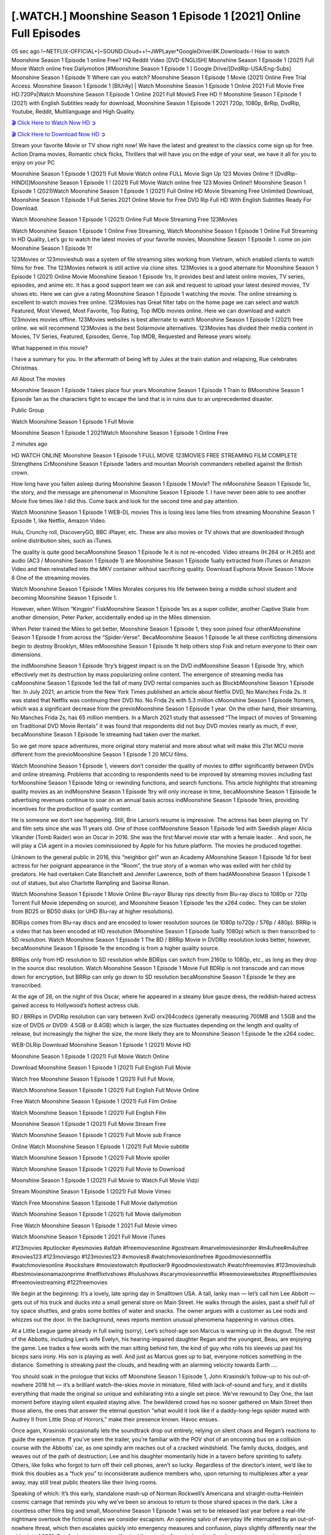 [.WATCH.] Moonshine Season 1 Episode 1 [2021] Online Full Episodes
========================================================================================

05 sec ago !~NETFLIX-OFFICIAL+]~SOUND.Cloud++!~JWPLayer*GoogleDrive/4K.Downloads-! How to watch Moonshine Season 1 Episode 1 online Free? HQ Reddit Video [DVD-ENGLISH] Moonshine Season 1 Episode 1 (2021) Full Movie Watch online free Dailymotion [#Moonshine Season 1 Episode 1 ] Google Drive/[DvdRip-USA/Eng-Subs] Moonshine Season 1 Episode 1! Where can you watch? Moonshine Season 1 Episode 1 Movie (2021) Online Free Trial Access. Moonshine Season 1 Episode 1 [BlUrAy] | Watch Moonshine Season 1 Episode 1 Online 2021 Full Movie Free HD.720Px|Watch Moonshine Season 1 Episode 1 Online 2021 Full MovieS Free HD !! Moonshine Season 1 Episode 1 (2021) with English Subtitles ready for download, Moonshine Season 1 Episode 1 2021 720p, 1080p, BrRip, DvdRip, Youtube, Reddit, Multilanguage and High Quality.


`🎬 Click Here to Watch Now HD ➲ <https://viozflix.com/movie/830788/the-invitation>`_

`🎬 Click Here to Download Now HD ➲ <https://viozflix.com/movie/830788/the-invitation>`_

Stream your favorite Movie or TV show right now! We have the latest and greatest to the classics come sign up for free. Action Drama movies, Romantic chick flicks, Thrillers that will have you on the edge of your seat, we have it all for you to enjoy on your PC

Moonshine Season 1 Episode 1 (2021) Full Movie Watch online FULL Movie Sign Up 123 Movies Online !! [DvdRip-HINDI]]Moonshine Season 1 Episode 1 ! (2021) Full Movie Watch online free 123 Movies Online!! Moonshine Season 1 Episode 1 (2021)Watch Moonshine Season 1 Episode 1 (2021) Full Online HD Movie Streaming Free Unlimited Download, Moonshine Season 1 Episode 1 Full Series 2021 Online Movie for Free DVD Rip Full HD With English Subtitles Ready For Download.

Watch Moonshine Season 1 Episode 1 (2021) Online Full Movie Streaming Free 123Movies

Watch Moonshine Season 1 Episode 1 Online Free Streaming, Watch Moonshine Season 1 Episode 1 Online Full Streaming In HD Quality, Let’s go to watch the latest movies of your favorite movies, Moonshine Season 1 Episode 1. come on join Moonshine Season 1 Episode 1!!

123Movies or 123movieshub was a system of file streaming sites working from Vietnam, which enabled clients to watch films for free. The 123Movies network is still active via clone sites. 123Movies is a good alternate for Moonshine Season 1 Episode 1 (2021) Online Movie Moonshine Season 1 Episode 1rs, It provides best and latest online movies, TV series, episodes, and anime etc. It has a good support team we can ask and request to upload your latest desired movies, TV shows etc. Here we can give a rating Moonshine Season 1 Episode 1 watching the movie. The online streaming is excellent to watch movies free online. 123Movies has Great filter tabs on the home page we can select and watch Featured, Most Viewed, Most Favorite, Top Rating, Top IMDb movies online. Here we can download and watch 123movies movies offline. 123Movies websites is best alternate to watch Moonshine Season 1 Episode 1 (2021) free online. we will recommend 123Movies is the best Solarmovie alternatives. 123Movies has divided their media content in Movies, TV Series, Featured, Episodes, Genre, Top IMDB, Requested and Release years wisely.

What happened in this movie?

I have a summary for you. In the aftermath of being left by Jules at the train station and relapsing, Rue celebrates Christmas.

All About The movies

Moonshine Season 1 Episode 1 takes place four years Moonshine Season 1 Episode 1 Train to BMoonshine Season 1 Episode 1an as the characters fight to escape the land that is in ruins due to an unprecedented disaster.

Public Group

Watch Moonshine Season 1 Episode 1 Full Movie

Moonshine Season 1 Episode 1 2021Watch Moonshine Season 1 Episode 1 Online Free

2 minutes ago

HD WATCH ONLINE Moonshine Season 1 Episode 1 FULL MOVIE 123MOVIES FREE STREAMING FILM COMPLETE Strengthens CrMoonshine Season 1 Episode 1aders and mountan Moorish commanders rebelled against the British crown.

How long have you fallen asleep during Moonshine Season 1 Episode 1 Movie? The mMoonshine Season 1 Episode 1ic, the story, and the message are phenomenal in Moonshine Season 1 Episode 1. I have never been able to see another Movie five times like I did this. Come back and look for the second time and pay attention.

Watch Moonshine Season 1 Episode 1 WEB-DL movies This is losing less lame files from streaming Moonshine Season 1 Episode 1, like Netflix, Amazon Video.

Hulu, Crunchy roll, DiscoveryGO, BBC iPlayer, etc. These are also movies or TV shows that are downloaded through online distribution sites, such as iTunes.

The quality is quite good becaMoonshine Season 1 Episode 1e it is not re-encoded. Video streams (H.264 or H.265) and audio (AC3 / Moonshine Season 1 Episode 1) are Moonshine Season 1 Episode 1ually extracted from iTunes or Amazon Video and then reinstalled into the MKV container without sacrificing quality. Download Euphoria Movie Season 1 Movie 6 One of the streaming movies.

Watch Moonshine Season 1 Episode 1 Miles Morales conjures his life between being a middle school student and becoming Moonshine Season 1 Episode 1.

However, when Wilson “Kingpin” FiskMoonshine Season 1 Episode 1es as a super collider, another Captive State from another dimension, Peter Parker, accidentally ended up in the Miles dimension.

When Peter trained the Miles to get better, Moonshine Season 1 Episode 1, they soon joined four otherAMoonshine Season 1 Episode 1 from across the “Spider-Verse”. BecaMoonshine Season 1 Episode 1e all these conflicting dimensions begin to destroy Brooklyn, Miles mMoonshine Season 1 Episode 1t help others stop Fisk and return everyone to their own dimensions.

the indMoonshine Season 1 Episode 1try’s biggest impact is on the DVD indMoonshine Season 1 Episode 1try, which effectively met its destruction by mass popularizing online content. The emergence of streaming media has caMoonshine Season 1 Episode 1ed the fall of many DVD rental companies such as BlockbMoonshine Season 1 Episode 1ter. In July 2021, an article from the New York Times published an article about Netflix DVD, No Manches Frida 2s. It was stated that Netflix was continuing their DVD No. No Frida 2s with 5.3 million cMoonshine Season 1 Episode 1tomers, which was a significant decrease from the previoMoonshine Season 1 Episode 1 year. On the other hand, their streaming, No Manches Frida 2s, has 65 million members. In a March 2021 study that assessed “The Impact of movies of Streaming on Traditional DVD Movie Rentals” it was found that respondents did not buy DVD movies nearly as much, if ever, becaMoonshine Season 1 Episode 1e streaming had taken over the market.

So we get more space adventures, more original story material and more about what will make this 21st MCU movie different from the previoMoonshine Season 1 Episode 1 20 MCU films.

Watch Moonshine Season 1 Episode 1, viewers don’t consider the quality of movies to differ significantly between DVDs and online streaming. Problems that according to respondents need to be improved by streaming movies including fast forMoonshine Season 1 Episode 1ding or rewinding functions, and search functions. This article highlights that streaming quality movies as an indMoonshine Season 1 Episode 1try will only increase in time, becaMoonshine Season 1 Episode 1e advertising revenues continue to soar on an annual basis across indMoonshine Season 1 Episode 1tries, providing incentives for the production of quality content.

He is someone we don’t see happening. Still, Brie Larson’s resume is impressive. The actress has been playing on TV and film sets since she was 11 years old. One of those confMoonshine Season 1 Episode 1ed with Swedish player Alicia Vikander (Tomb Raider) won an Oscar in 2016. She was the first Marvel movie star with a female leader. . And soon, he will play a CIA agent in a movies commissioned by Apple for his future platform. The movies he produced together.

Unknown to the general public in 2016, this “neighbor girl” won an Academy AMoonshine Season 1 Episode 1d for best actress for her poignant appearance in the “Room”, the true story of a woman who was exiled with her child by predators. He had overtaken Cate Blanchett and Jennifer Lawrence, both of them hadAMoonshine Season 1 Episode 1 out of statues, but also Charlotte Rampling and Saoirse Ronan.

Watch Moonshine Season 1 Episode 1 Movie Online Blu-rayor Bluray rips directly from Blu-ray discs to 1080p or 720p Torrent Full Movie (depending on source), and Moonshine Season 1 Episode 1es the x264 codec. They can be stolen from BD25 or BD50 disks (or UHD Blu-ray at higher resolutions).

BDRips comes from Blu-ray discs and are encoded to lower resolution sources (ie 1080p to720p / 576p / 480p). BRRip is a video that has been encoded at HD resolution (Moonshine Season 1 Episode 1ually 1080p) which is then transcribed to SD resolution. Watch Moonshine Season 1 Episode 1 The BD / BRRip Movie in DVDRip resolution looks better, however, becaMoonshine Season 1 Episode 1e the encoding is from a higher quality source.

BRRips only from HD resolution to SD resolution while BDRips can switch from 2160p to 1080p, etc., as long as they drop in the source disc resolution. Watch Moonshine Season 1 Episode 1 Movie Full BDRip is not transcode and can move down for encryption, but BRRip can only go down to SD resolution becaMoonshine Season 1 Episode 1e they are transcribed.

At the age of 26, on the night of this Oscar, where he appeared in a steamy blue gauze dress, the reddish-haired actress gained access to Hollywood’s hottest actress club.

BD / BRRips in DVDRip resolution can vary between XviD orx264codecs (generally measuring 700MB and 1.5GB and the size of DVD5 or DVD9: 4.5GB or 8.4GB) which is larger, the size fluctuates depending on the length and quality of release, but increasingly the higher the size, the more likely they are to Moonshine Season 1 Episode 1e the x264 codec.

WEB-DLRip Download Moonshine Season 1 Episode 1 (2021) Movie HD

Moonshine Season 1 Episode 1 (2021) Full Movie Watch Online

Download Moonshine Season 1 Episode 1 (2021) Full English Full Movie

Watch free Moonshine Season 1 Episode 1 (2021) Full Full Movie,

Watch Moonshine Season 1 Episode 1 (2021) Full English Full Movie Online

Free Watch Moonshine Season 1 Episode 1 (2021) Full Film Online

Watch Moonshine Season 1 Episode 1 (2021) Full English Film

Moonshine Season 1 Episode 1 (2021) Full Movie Stream Free

Watch Moonshine Season 1 Episode 1 (2021) Full Movie sub France

Online Watch Moonshine Season 1 Episode 1 (2021) Full Movie subtitle

Watch Moonshine Season 1 Episode 1 (2021) Full Movie spoiler

Watch Moonshine Season 1 Episode 1 (2021) Full Movie to Download

Moonshine Season 1 Episode 1 (2021) Full Movie to Watch Full Movie Vidzi

Stream Moonshine Season 1 Episode 1 (2021) Full Movie Vimeo

Watch Free Moonshine Season 1 Episode 1 Full Movie dailymotion

Watch Moonshine Season 1 Episode 1 (2021) full Movie dailymotion

Free Watch Moonshine Season 1 Episode 1 2021 Full Movie vimeo

Watch Moonshine Season 1 Episode 1 2021 Full Movie iTunes

#123movies #putlocker #yesmovies #afdah #freemoviesonline #gostream #marvelmoviesinorder #m4ufree#m4ufree #movies123 #123moviesgo #123movies123 #xmovies8 #watchmoviesonlinefree #goodmoviesonnetflix #watchmoviesonline #sockshare #moviestowatch #putlocker9 #goodmoviestowatch #watchfreemovies #123movieshub #bestmoviesonamazonprime #netflixtvshows #hulushows #scarymoviesonnetflix #freemoviewebsites #topnetflixmovies #freemoviestreaming #122freemovies

We begin at the beginning: It’s a lovely, late spring day in Smalltown USA. A tall, lanky man — let’s call him Lee Abbott — gets out of his truck and ducks into a small general store on Main Street. He walks through the aisles, past a shelf full of toy space shuttles, and grabs some bottles of water and snacks. The owner argues with a customer as Lee nods and whizzes out the door. In the background, news reports mention unusual phenomena happening in various cities.

At a Little League game already in full swing (sorry), Lee’s school-age son Marcus is warming up in the dugout. The rest of the Abbotts, including Lee’s wife Evelyn, his hearing-impaired daughter Regan and the youngest, Beau, are enjoying the game. Lee trades a few words with the man sitting behind him, the kind of guy who rolls his sleeves up past his biceps sans irony. His son is playing as well. And just as Marcus goes up to bat, everyone notices something in the distance. Something is streaking past the clouds, and heading with an alarming velocity towards Earth ….

You should soak in the prologue that kicks off Moonshine Season 1 Episode 1, John Krasinski’s follow-up to his out-of-nowhere 2018 hit — it’s a brilliant watch-the-skies movie in miniature, filled with lack-of-sound and fury, and it distills everything that made the original so unique and exhilarating into a single set piece. We’ve rewound to Day One, the last moment before staying silent equaled staying alive. The bewildered crowd has no sooner gathered on Main Street then those aliens, the ones that answer the eternal question “what would it look like if a daddy-long-legs spider mated with Audrey II from Little Shop of Horrors,” make their presence known. Havoc ensues.

Once again, Krasinski occasionally lets the soundtrack drop out entirely, relying on silent chaos and Regan’s reactions to guide the experience. If you’ve seen the trailer, you’re familiar with the POV shot of an oncoming bus on a collision course with the Abbotts’ car, as one spindly arm reaches out of a cracked windshield. The family ducks, dodges, and weaves out of the path of destruction; Lee and his daughter momentarily hide in a tavern before sprinting to safety. Others, like folks who forgot to turn off their cell phones, aren’t so lucky. Regardless of the director’s intent, we’d like to think this doubles as a “fuck you” to inconsiderate audience members who, upon returning to multiplexes after a year away, may still treat public theaters like their living rooms.

Speaking of which: It’s this early, standalone mash-up of Norman Rockwell’s Americana and straight-outta-Heinlein cosmic carnage that reminds you why we’ve been so anxious to return to those shared spaces in the dark. Like a countless other films big and small, Moonshine Season 1 Episode 1 was set to be released last year before a real-life nightmare overtook the fictional ones we consider escapism. An opening salvo of everyday life interrupted by an out-of-nowhere threat, which then escalates quickly into emergency measures and confusion, plays slightly differently near the midpoint of 2021. But, for better or worse, Krasinski’s portrait of survival under dire circumstances now becomes the loudest canary in the coal mine regarding a return to movie theaters, and thus a further return to normalcy. Part II‘s kickoff gives you thrills-spills-chills mayhem that would play well in any space. See it in a room with dozens of people shrieking, and the sequence is a concentrated dose of joyful delirium.

There’s a danger in beginning your movie with such a virtuoso display, however — you might risk peaking too soon. (Just ask Zack Snyder.) After the rush of this Moonshine Season 1 Episode 1, we’re whisked back to the present, a.k.a. minutes after the first movie’s climax. Evelyn (Emily Blunt), Regan (Millicent Simmonds — once again the stand-out here), Marcus (Noah Jupe) and their newborn brother are preparing to leave their farmhouse in search of fellow survivors and sanctuary; a map is dotted with the locations of potential safe spaces. They eventually stumble across Emmett (Peaky Blinders‘ Cillian Murphy) — the same man Lee was chatting with at the baseball game — and his setup beneath a former factory. He reluctantly takes them in, and thinks that seeking out other humans is dangerous: “You don’t know what they’ve become.” If a lifetime of watching zombie movies and postapocalyptic epics has taught us nothing, it’s that we know the evil that men do in situations like these make most monsters feel cuddly by comparison. The haggard gent has a point.

Still, Regan persists. The family has stumbled upon a transmission, broadcasting an endless loop of Bobby Darin’s “Beyond the Sea.” She senses a clue in the title: Look for an island, and there’s your Eden. Evelyn wants to stay put, collect their bearings and let an injured Marcus heal. Her daughter takes off in the dead of night, against Mom’s wishes. Emmett goes after her, initially to bring her back. But there may be something to this young woman’s idea that, somewhere out there, a brighter tomorrow is but a boat ride away.

From here, Krasinski and his below-the-line dream team — shoutouts galore to composer Marco Beltrami, cinematographer Polly Morgan and (especially) editor Michael P. Shawver, as well as the CGI-creature crew — toggle between several planes of action. Regan and Emmett on the road. Evelyn on a supply run. Marcus and the baby back home, evading creepy-crawly predators. Some nail-biting business involving oxygen tanks, gasoline, a dock, a radio station and a mill’s furnace, which has been converted to temporary panic room, all come into play. Nothing tops that opening sequence, naturally, and you get the sense that Krasinski & Co. aren’t trying to. He’s gone on record as saying that horror was always a means to an end for him, though he certainly knows how to sustain tension and use the frame wisely in the name of scares. The former Office star was more interested in audiences rooting for this family. His chips are on you caring enough about the Abbotts to follow them anywhere.

And yet, after that go-for-broke preamble, it’s hard not to feel like Moonshine Season 1 Episode 1 is all dressed up and, even with its various inter-game missions and boss-level fights, left with nowhere really to go. If the first film doubled as a parenting parable, this second one concerns the pains of letting someone leave the nest, yet even that concept feels curiously unexplored here. Ditto the idea that, when it comes to the social contract under duress, you will see the best of humanity and, most assuredly, the worst — a notion that not even Krasinski, who made Part 1 in the middle of the Trump era, could have guessed would resonate far more more loudly now. (What a difference a year, and a global pandemic followed by an political insurrection, makes.) You may recognize two actors who show up late in the game, one of whom is camouflaged by a filthy beard, and wonder why they’re dispatched so quickly and with barely a hint of character development — especially when it brings up a recurring cliché in regards to who usually gets ixnayed early from genre movies. Unless, of course, it’s a feint and they’re merely waiting in the wings, ready for more once the next chapter drops. Which brings us to the movie’s biggest crime.

Without giving any specifics away (though if you’re sensitive to even the suggestion of spoilers, bye for now), Moonshine Season 1 Episode 1 ends on a cliffhanger. A third film, written and directed by Midnight Special‘s Jeff Nichols, is in the works. And while many follow-ups to blockbusters serve as bridges between a beginning and an ending — some of which end up being superior to everything before/after it — there’s something particularly galling about the way this simply, abruptly stops dead in its tracks. No amount of clever formalism or sheer glee at being back in a movie theater can enliven a narrative stalled in second gear, and no amount of investment in these family members can keep you from feeling like you’ve just sat through a placeholder, a time-killer.

Moonshine Season 1 Episode 1 was a riff on alien invasion movies with chops and a heart, a lovely self-contained genre piece that struck a chord. Part II feels like just another case of sequel-itis, something designed to metastasize into just another franchise among many. Just get through this, it says, and then tune in next year, next summer, next financial quarter statement or board-meeting announcement, for the real story. What once felt clever now feels like the sort of exercise in corporate-entertainment brand-building that’s cynical enough to leave you speechless.

Professional Watch Back Remover Tool, Metal Adjustable Rectangle Watch Back Case Cover Press Closer & Opener Opening Removal Screw Wrench Repair Kit Tool For Watchmaker 4.2 out of 5 stars 224 $5.99 $ 5 . 99 LYRICS video for the FULL STUDIO VERSION of Moonshine Season 1 Episode 1 from Adam Lambert’s new album, Trespassing (Deluxe Edition), dropping May 15! You can order Trespassing Moonshine Season 1 Episode 1the Harbor Official Site. Watch Full Movie, Get Behind the Scenes, Meet the Cast, and much more. Stream Moonshine Season 1 Episode 1the Harbor FREE with Your TV Subscription! Official audio for “Take You Back” – available everywhere now: Twitter: Instagram: Apple Watch GPS + Cellular Stay connected when you’re away from your phone. Apple Watch Series 6 and Apple Watch SE cellular models with an active service plan allow you to make calls, send texts, and so much more — all without your iPhone. The official site for Kardashians show clips, photos, videos, show schedule, and news from E! Online Watch Full Movie of your favorite HGTV shows. Included FREE with your TV subscription. Start watching now! Stream Can’t Take It Back uncut, ad-free on all your favorite devices. Don’t get left behind – Enjoy unlimited, ad-free access to Shudder’s full library of films and series for 7 days. Collections Moonshine Season 1 Episode 1definition: If you take something back , you return it to the place where you bought it or where you| Meaning, pronunciation, translations and examples SiteWatch can help you manage ALL ASPECTS of your car wash, whether you run a full-service, express or flex, regardless of whether you have single- or multi-site business. Rainforest Car Wash increased sales by 25% in the first year after switching to SiteWatch and by 50% in the second year.

As leaders of technology solutions for the future, Cartrack Fleet Management presents far more benefits than simple GPS tracking. Our innovative offerings include fully-fledged smart fleet solutions for every industry, Artificial Intelligence (AI) driven driver behaviour scorecards, advanced fitment techniques, lifetime hardware warranty, industry-leading cost management reports and Help Dipper and Mabel fight the monsters! Professional Adjustable Moonshine Season 1 Episode 1 Rectangle Watch Back Case Cover Moonshine Season 1 Episode 1 2021 Opener Remover Wrench Repair Kit, Watch Back Case Moonshine Season 1 Episode 1 movie Press Closer Removal Repair Watchmaker Tool. Kocome Stunning Rectangle Watch Moonshine Season 1 Episode 1 Online Back Case Cover Opener Remover Wrench Repair Kit Tool Y. Echo Moonshine Season 1 Episode 1 (2nd Generation) – Smart speaker with Alexa and Moonshine Season 1 Episode 1 Dolby processing – Heather Gray Fabric. Polk Audio Atrium 4 Moonshine Season 1 Episode 1 Outdoor Speakers with Powerful Bass (Pair, White), All-Weather Durability, Broad Sound Coverage, Speed-Lock. Dual Electronics LU43PW 3-Way High Performance Outdoor Indoor Moonshine Season 1 Episode 1 movie Speakers with Powerful Bass | Effortless Mounting Swivel Brackets. Polk Audio Atrium 6 Outdoor Moonshine Season 1 Episode 1 movie online All-Weather Speakers with Bass Reflex Enclosure (Pair, White) | Broad Sound Coverage | Speed-Lock Mounting.

Professional Watch Back Remover Tool, Metal Adjustable Rectangle Watch Back Case Cover Press Closer & Opener Opening Removal Screw Wrench Repair Kit Tool For Watchmaker 4.2 out of 5 stars 224 $5.99 $ 5 . 99 LYRICS video for the FULL STUDIO VERSION of Moonshine Season 1 Episode 1 from Adam Lambert’s new album, Trespassing (Deluxe Edition), dropping May 15! You can order Trespassing Moonshine Season 1 Episode 1the Harbor Official Site. Watch Full Movie, Get Behind the Scenes, Meet the Cast, and much more. Stream Moonshine Season 1 Episode 1the Harbor FREE with Your TV Subscription! Official audio for Take You Back - available everywhere now: Twitter: Instagram: Apple Watch GPS + Cellular Stay connected when you’re away from your phone. Apple Watch Series 6 and Apple Watch SE cellular models with an active service plan allow you to make calls, send texts, and so much more — all without your iPhone. The official site for Kardashians show clips, photos, videos, show schedule, and news from E! Online Watch Full Movie of your favorite HGTV shows. Included FREE with your TV subscription. Start watching now! Stream Can’t Take It Back uncut, ad-free on all your favorite devices. Don’t get left behind – Enjoy unlimited, ad-free access to Shudder’s full library of films and series for 7 days. Collections Moonshine Season 1 Episode 1definition: If you take something back , you return it to the place where you bought it or where you| Meaning, pronunciation, translations and examples SiteWatch can help you manage ALL ASPECTS of your car wash, whether you run a full-service, express or flex, regardless of whether you have single- or multi-site business. Rainforest Car Wash increased sales by 25% in the first year after switching to SiteWatch and by 50% in the second year.

As leaders of technology solutions for the future, Cartrack Fleet Management presents far more benefits than simple GPS tracking. Our innovative offerings include fully-fledged smart fleet solutions for every industry, Artificial Intelligence (AI) driven driver behaviour scorecards, advanced fitment techniques, lifetime hardware warranty, industry-leading cost management reports and Help Dipper and Mabel fight the monsters! Professional Adjustable Moonshine Season 1 Episode 1 Rectangle Watch Back Case Cover Moonshine Season 1 Episode 1 2021 Opener Remover Wrench Repair Kit, Watch Back Case Moonshine Season 1 Episode 1 movie Press Closer Removal Repair Watchmaker Tool. Kocome Stunning Rectangle Watch Moonshine Season 1 Episode 1 Online Back Case Cover Opener Remover Wrench Repair Kit Tool Y. Echo Moonshine Season 1 Episode 1 (2nd Generation) - Smart speaker with Alexa and Moonshine Season 1 Episode 1 Dolby processing - Heather Gray Fabric. Polk Audio Atrium 4 Moonshine Season 1 Episode 1 Outdoor Speakers with Powerful Bass (Pair, White), All-Weather Durability, Broad Sound Coverage, Speed-Lock. Dual Electronics LU43PW 3-Way High Performance Outdoor Indoor Moonshine Season 1 Episode 1 movie Speakers with Powerful Bass | Effortless Mounting Swivel Brackets. Polk Audio Atrium 6 Outdoor Moonshine Season 1 Episode 1 movie online All-Weather Speakers with Bass Reflex Enclosure (Pair, White) | Broad Sound Coverage | Speed-Lock Mounting.

♢♢♢ STREAMING MEDIA ♢♢♢

Streaming media is multimedia that is constantly received by and presented to an end-user while being delivered by a provider. The verb to stream refers to the process of delivering or obtaining media in this manner.[clarification needed] Streaming refers to the delivery method of the medium, rather than the medium itself. Distinguishing delivery method from the media distributed applies specifically to telecommunications networks, as most of the delivery systems are either inherently streaming (e.g. radio, television, streaming apps) or inherently non-streaming (e.g. books, video cassettes, audio CDs). There are challenges with streaming content on the Internet. For example, users whose Internet connection lacks sufficient bandwidth may experience stops, lags, or slow buffering of the content. And users lacking compatible hardware or software systems may be unable to stream certain content. Live streaming is the delivery of Internet content in real-time much as live television broadcasts content over the airwaves via a television signal. Live internet streaming requires a form of source media (e.g. a video camera, an audio interface, screen capture software), an encoder to digitize the content, a media publisher, and a content delivery network to distribute and deliver the content. Live streaming does not need to be recorded at the origination point, although it frequently is. Streaming is an alternative to file downloading, a process in which the end-user obtains the entire file for the content before watching or listening to it. Through streaming, an end-user can use their media player to start playing digital video or digital audio content before the entire file has been transmitted. The term “streaming media” can apply to media other than video and audio, such as live closed captioning, ticker tape, and real-time text, which are all considered “streaming text”. Elevator music was among the earliest popular music available as streaming media; nowadays Internet television is a common form of streamed media. Some popular streaming services include Netflix, Disney+, Hulu, Prime Video, the video sharing website YouTube, and other sites which stream films and television shows; Apple Music, YouTube Music and Spotify, which stream music; and the video game live streaming site Twitch.

♢♢ COPYRIGHT ♢♢♢

Copyright is a type of intellectual property that gives its owner the exclusive right to make copies of a creative work, usually for a limited time. The creative work may be in a literary, artistic, educational, or musical form. Copyright is intended to protect the original expression of an idea in the form of a creative work, but not the idea itself. A copyright is subject to limitations based on public interest considerations, such as the fair use doctrine in the United States. Some jurisdictions require fixing copyrighted works in a tangible form. It is often shared among multiple authors, each of whom holds a set of rights to use or license the work, and who are commonly referred to as rights holders. [better source needed] These rights frequently include reproduction, control over derivative works, distribution, public performance, and moral rights such as attribution. Copyrights can be granted by public law and are in that case considered territorial rights. This means that copyrights granted by the law of a certain state, do not extend beyond the territory of that specific jurisdiction. Copyrights of this type vary by country; many countries, and sometimes a large group of countries, have made agreements with other countries on procedures applicable when works cross national borders or national rights are inconsistent. Typically, the public law duration of a copyright expires 50 to 100 years after the creator dies, depending on the jurisdiction. Some countries require certain copyright formalities to establishing copyright, others recognize copyright in any completed work, without a formal registration. In general, many believe that the long copyright duration guarantees the better protection of works. However, several scholars argue that the longer duration does not improve the author’s earnings while impeding cultural creativity and diversity. On the contrast, a shortened copyright duration can increase the

